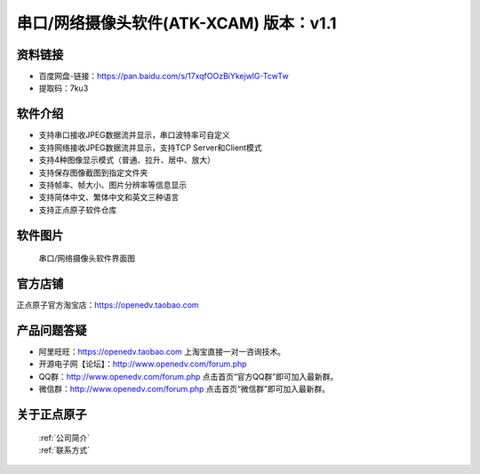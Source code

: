 .. 正点原子产品资料汇总, created by 2020-03-19 正点原子-alientek 

串口/网络摄像头软件(ATK-XCAM) 版本：v1.1
============================================

资料链接
------------

- 百度网盘-链接：https://pan.baidu.com/s/17xqfOOzBiYkejwlG-TcwTw 
- 提取码：7ku3
  

软件介绍
----------

- 支持串口接收JPEG数据流并显示，串口波特率可自定义
- 支持网络接收JPEG数据流并显示，支持TCP Server和Client模式
- 支持4种图像显示模式（普通、拉升、居中、放大）
- 支持保存图像截图到指定文件夹
- 支持帧率、帧大小、图片分辨率等信息显示
- 支持简体中文、繁体中文和英文三种语言
- 支持正点原子软件仓库


软件图片
--------

.. _pic_major_T100:

.. figure:: media/XCAM.png


   
  串口/网络摄像头软件界面图



官方店铺
-------- 

正点原子官方淘宝店：https://openedv.taobao.com 




产品问题答疑
------------

- 阿里旺旺：https://openedv.taobao.com 上淘宝直接一对一咨询技术。  
- 开源电子网【论坛】：http://www.openedv.com/forum.php 
- QQ群：http://www.openedv.com/forum.php   点击首页“官方QQ群”即可加入最新群。 
- 微信群：http://www.openedv.com/forum.php 点击首页“微信群”即可加入最新群。
  


关于正点原子  
-----------------

 | :ref:`公司简介` 
 | :ref:`联系方式`

